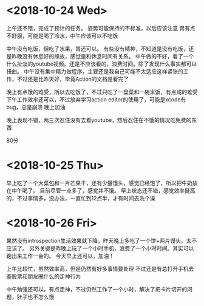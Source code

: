 * <2018-10-24 Wed>
上午还不错，完成了预计的任务。
姿势可能保持的不标准，以后应该注意
胃有点不舒服，可能是喝了冷水，中午应该可以不吃饭

中午没有吃饭，但吃了水果，胃还可以。
有些没有精神，不知道是没有吃饭，还是昨晚没有休息好的缘故，感觉是和休息时间有关系。
中午做的不好，看了一个什么扯淡的youtube视频。还是不应该看的，浪费时间。除了发现什么事实都可以扭曲。
中午没有集中精力做程序，主要还是我自己可能不太适应这样紧张的工作，不过还是比昨天好，毕竟Action的文档是看完了

晚上有点饿的难受，所以去吃饭了，不过只吃了一盘菜和一碗米饭，有点咸的难受
下午工作效率还可以，不过放弃学习action editor的使用了，可能是xcode有bug，总是崩溃
晚上加油

晚上表现不错，两三次忍住没有去看youtube，然后忍住在不饿的情况吃免费的东西

80分


* <2018-10-25 Thu>
早上吃了一个大菜包和一片芒果干，还有少量馒头，感觉已经饱了，所以把牛奶放在中午喝了。
目前尽管一点多了，感觉并不饿。
早上状态还不错，感觉效率挺高的，不过事情多，没办法，一直忙到12点半，才有时间去洗个澡

* <2018-10-26 Fri>
果然没有introspection生活效果就下降，昨天晚上多吃了一个饼+两片馒头。太不应该了。
另外关键是昨晚上玩了一个小时手机，浪费了一个小时时间。其实可以跑出来工作一会的。
今天早上还可以，加油！

上午比较忙，虽然效率高，但是仍然有好多事情要处理
不过还是有总打开手机去查股票和朋友圈什么的走神行为

中午勉强还可以，有点走神，不过仍然工作了一个小时，解决了把卡片切开的问题，肚子也不怎么饿



* 




